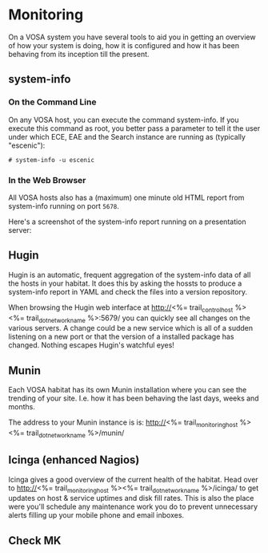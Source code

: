 * Monitoring

On a VOSA system you have several tools to aid you in getting an
overview of how your system is doing, how it is configured and how it
has been behaving from its inception till the present.

** system-info

*** On the Command Line
On any VOSA host, you can execute the command system-info. If you
execute this command as root, you better pass a parameter to tell it
the user under which ECE, EAE and the Search instance are running as
(typically "escenic"):

#+BEGIN_SRC text
# system-info -u escenic  
#+END_SRC

*** In the Web Browser
All VOSA hosts also has a (maximum) one minute old HTML report from
system-info running on port ~5678~. 

Here's a screenshot of the system-info report running on a
presentation server:

[[./graphics/pres1-system-info.png]]

** Hugin
Hugin is an automatic, frequent aggregation of the system-info data of
all the hosts in your habitat. It does this by asking the hossts to
produce a system-info report in YAML and check the files into a
version repository.

When browsing the Hugin web interface at
http://<%= trail_control_host %><%= trail_dot_network_name %>:5679/ you can quickly 
see all changes on the various servers. A change could be a new
service which is all of a sudden listening on a new port or that the
version of a installed package has changed. Nothing escapes Hugin's
watchful eyes!
 
** Munin
Each VOSA habitat has its own Munin installation where you can see the
trending of your site. I.e. how it has been behaving the last days,
weeks and months.

The address to your Munin instance is is:
 http://<%= trail_monitoring_host %><%= trail_dot_network_name %>/munin/

** Icinga (enhanced Nagios)
Icinga gives a good overview of the current health of the
habitat. Head over to
 http://<%= trail_monitoring_host %><%= trail_dot_network_name %>/icinga/ 
to get updates on host & service uptimes and disk fill rates. This is
also the place were you'll schedule any maintenance work you do to
prevent unnecessary alerts filling up your mobile phone and email
inboxes.

** Check MK

